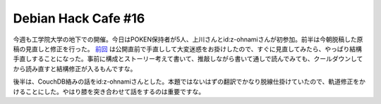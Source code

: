 Debian Hack Cafe #16
====================

今週も工学院大学の地下での開催。今日はPOKEN保持者が5人、上川さんとid:z-ohnamiさんが初参加。前半は今朝脱稿した原稿の見直しと修正を行った。 `前回 <http://www.atmarkit.co.jp/flinux/rensai/kvm02/kvm02a.html>`_ は公開直前で手直しして大変迷惑をお掛けしたので、すぐに見直してみたら、やっぱり結構手直しすることになった。事前に構成とストーリー考えて書いて、推敲しながら書いて通しで読んでみても、クールダウンしてから読み直すと結構修正が入るもんですな。



後半は、CouchDB絡みの話をid:z-ohnamiさんとした。本題ではないはずの翻訳でかなり脱線仕掛けていたので、軌道修正をかけることにした。やはり膝を突き合わせて話をするのは重要ですな。






.. author:: default
.. categories:: Debian
.. tags::
.. comments::

